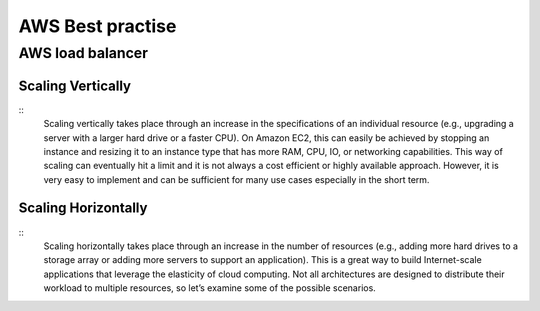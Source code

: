 .. _awsbest:

AWS Best practise
=================

AWS load balancer
-----------------

Scaling Vertically
~~~~~~~~~~~~~~~~~~
:: 
   Scaling vertically takes place through an increase in the specifications of an individual resource (e.g., upgrading a server with a larger hard drive or a faster CPU). On Amazon EC2, this can easily be achieved by stopping an instance and resizing it to an instance type that has more RAM, CPU, IO, or networking capabilities. This way of scaling can eventually hit a limit and it is not always a cost efficient or highly available approach. However, it is very easy to implement and can be sufficient for many use cases especially in the short term.

Scaling Horizontally
~~~~~~~~~~~~~~~~~~~~
::
   Scaling horizontally takes place through an increase in the number of resources (e.g., adding more hard drives to a storage array or adding more servers to support an application). This is a great way to build Internet-scale applications that leverage the elasticity of cloud computing. Not all architectures are designed to distribute their workload to multiple resources, so let’s examine some of the possible scenarios.
